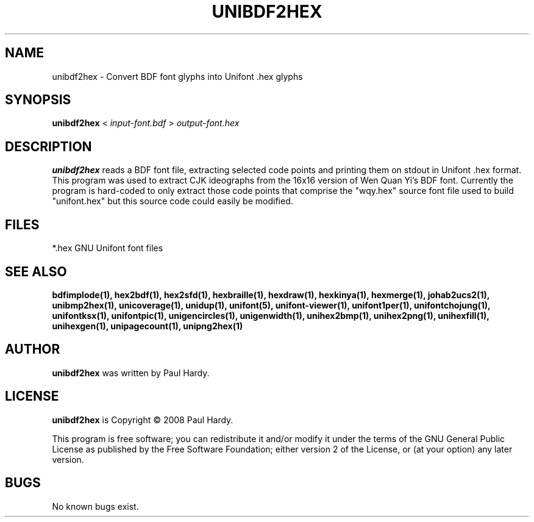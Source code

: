 .TH UNIBDF2HEX 1 "2013 Jul 07"
.SH NAME
unibdf2hex \- Convert BDF font glyphs into Unifont .hex glyphs
.SH SYNOPSIS
.br
.B unibdf2hex
<
.I input-font.bdf
>
.I output-font.hex
.SH DESCRIPTION
.B unibdf2hex
reads a BDF font file, extracting selected code points and printing
them on stdout in Unifont .hex format.  This program was used to
extract CJK ideographs from the 16x16 version of Wen Quan Yi's BDF
font.  Currently the program is hard-coded to only extract those
code points that comprise the "wqy.hex" source font file used to
build "unifont.hex" but this source code could easily be modified.
.SH FILES
*.hex GNU Unifont font files
.SH SEE ALSO
.BR bdfimplode(1),
.BR hex2bdf(1),
.BR hex2sfd(1),
.BR hexbraille(1),
.BR hexdraw(1),
.BR hexkinya(1),
.BR hexmerge(1),
.BR johab2ucs2(1),
.BR unibmp2hex(1),
.BR unicoverage(1),
.BR unidup(1),
.BR unifont(5),
.BR unifont-viewer(1),
.BR unifont1per(1),
.BR unifontchojung(1),
.BR unifontksx(1),
.BR unifontpic(1),
.BR unigencircles(1),
.BR unigenwidth(1),
.BR unihex2bmp(1),
.BR unihex2png(1),
.BR unihexfill(1),
.BR unihexgen(1),
.BR unipagecount(1),
.BR unipng2hex(1)
.SH AUTHOR
.B unibdf2hex
was written by Paul Hardy.
.SH LICENSE
.B unibdf2hex
is Copyright \(co 2008 Paul Hardy.
.PP
This program is free software; you can redistribute it and/or modify
it under the terms of the GNU General Public License as published by
the Free Software Foundation; either version 2 of the License, or
(at your option) any later version.
.SH BUGS
No known bugs exist.
